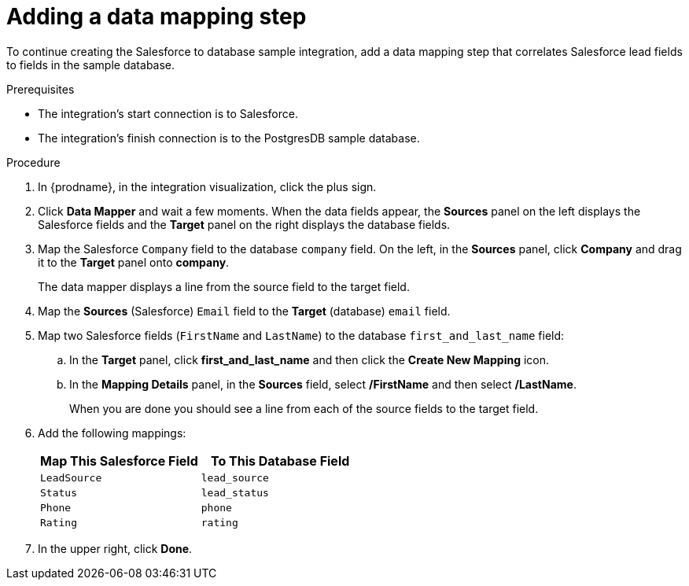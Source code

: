 // Module included in the following assemblies:
// as_sf2db-create-integration.adoc

[id='sf2db-add-data-mapping-step_{context}']
= Adding a data mapping step

To continue creating the Salesforce to database sample integration,
add a data mapping step that correlates Salesforce lead fields to
fields in the sample database. 

.Prerequisites
* The integration's start connection is to Salesforce.
* The integration's finish connection is to the PostgresDB sample database. 

.Procedure
. In {prodname}, in the integration visualization, click the plus sign. 
. Click *Data Mapper* and wait a few moments. When the data fields
appear, the *Sources* panel on the left displays the Salesforce fields
and the *Target* panel on the right displays the database fields.

. Map the Salesforce `Company` field to the
database `company` field. On the left, in the *Sources* panel, click *Company* and drag it to the *Target* panel onto *company*.
+
The data mapper displays a line from the source field to the target field.
. Map the *Sources* (Salesforce) `Email` field to the *Target* (database)
`email` field.
. Map two Salesforce fields (`FirstName` and `LastName`) to the database
`first_and_last_name` field:
.. In the *Target* panel, click *first_and_last_name* and then click the *Create New Mapping* icon.
.. In the *Mapping Details* panel, in the *Sources* field, select */FirstName* and then select */LastName*.
+
When you are done you should see a line from each of the source fields to
the target field. 

. Add the following mappings:
+
[options="header"]
|=======================
|Map This Salesforce Field |To This Database Field
|`LeadSource`    |`lead_source`
|`Status`    |`lead_status`
|`Phone`    |`phone`
|`Rating`    |`rating`
|=======================

. In the upper right, click *Done*.
